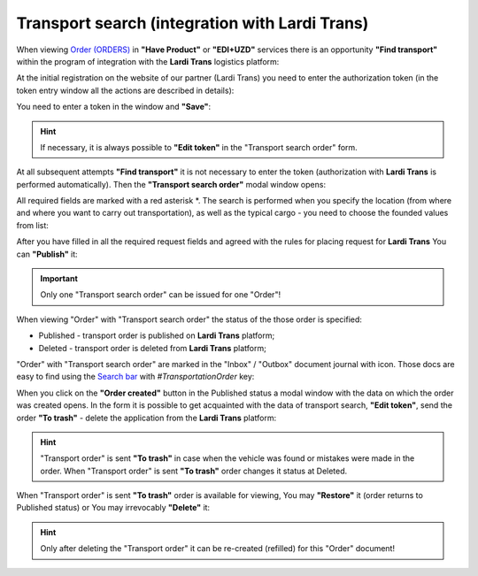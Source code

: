 ########################################################################################################################
Transport search (integration with Lardi Trans)
########################################################################################################################

.. початок блоку для TransportSearch

.. role:: green

.. role:: red

.. |trans| image:: /Openprice/Instructions/pics_Transport_Search/Transport_Search_009.png

When viewing `Order (ORDERS) <https://wiki.edin.ua/uk/latest/XML/XML-structure.html#order>`__ in **"Have Product"** or **"EDI+UZD"** services there is an opportunity **"Find transport"** within the program of integration with the **Lardi Trans** logistics platform:

.. image:: /Openprice/Instructions/pics_Transport_Search/Transport_Search_001.png
   :align: center

At the initial registration on the website of our partner (Lardi Trans) you need to enter the authorization token (in the token entry window all the actions are described in details):

.. image:: /Openprice/Instructions/pics_Transport_Search/Transport_Search_002.png
   :align: center

You need to enter a token in the window and **"Save"**:

.. image:: /Openprice/Instructions/pics_Transport_Search/Transport_Search_003.png
   :align: center

.. hint::
   If necessary, it is always possible to **"Edit token"** in the "Transport search order" form.

At all subsequent attempts **"Find transport"** it is not necessary to enter the token (authorization with **Lardi Trans** is performed automatically). Then the **"Transport search order"** modal window opens:

.. image:: /Openprice/Instructions/pics_Transport_Search/Transport_Search_004.png
   :align: center

All required fields are marked with a red asterisk :red:`*`. The search is performed when you specify the location (from where and where you want to carry out transportation), as well as the typical cargo - you need to choose the founded values from list:

.. image:: /Openprice/Instructions/pics_Transport_Search/Transport_Search_005.gif
   :align: center

After you have filled in all the required request fields and agreed with the rules for placing request for **Lardi Trans** You can **"Publish"** it:

.. image:: /Openprice/Instructions/pics_Transport_Search/Transport_Search_006.png
   :align: center

.. important::
   Only one "Transport search order" can be issued for one "Order"!

When viewing "Order" with "Transport search order" the status of the those order is specified:

.. image:: /Openprice/Instructions/pics_Transport_Search/Transport_Search_007.png
   :align: center

* :green:`Published` - transport order is published on **Lardi Trans** platform;
* :red:`Deleted` - transport order is deleted from **Lardi Trans** platform;

"Order" with "Transport search order" are marked in the "Inbox" / "Outbox" document journal with |trans| icon. Those docs are easy to find using the `Search bar <https://wiki.edin.ua/uk/latest/ClientProcesses/Clients_list.html>`__ with *#TransportationOrder* key:

.. image:: /Openprice/Instructions/pics_Transport_Search/Transport_Search_008.png
   :align: center

When you click on the **"Order created"** button in the :green:`Published` status a modal window with the data on which the order was created opens. In the form it is possible to get acquainted with the data of transport search, **"Edit token"**, send the order **"To trash"** - delete the application from the **Lardi Trans** platform:

.. image:: /Openprice/Instructions/pics_Transport_Search/Transport_Search_010.png
   :align: center

.. hint::
   "Transport order" is sent **"To trash"** in case when the vehicle was found or mistakes were made in the order. When "Transport order" is sent **"To trash"** order changes it status at :red:`Deleted`.

When "Transport order" is sent **"To trash"** order is available for viewing, You may **"Restore"** it (order returns to :green:`Published` status) or You may irrevocably **"Delete"** it:

.. image:: /Openprice/Instructions/pics_Transport_Search/Transport_Search_011.png
   :align: center

.. hint::
   Only after deleting the "Transport order" it can be re-created (refilled) for this "Order" document!

.. кінець блоку для TransportSearch


